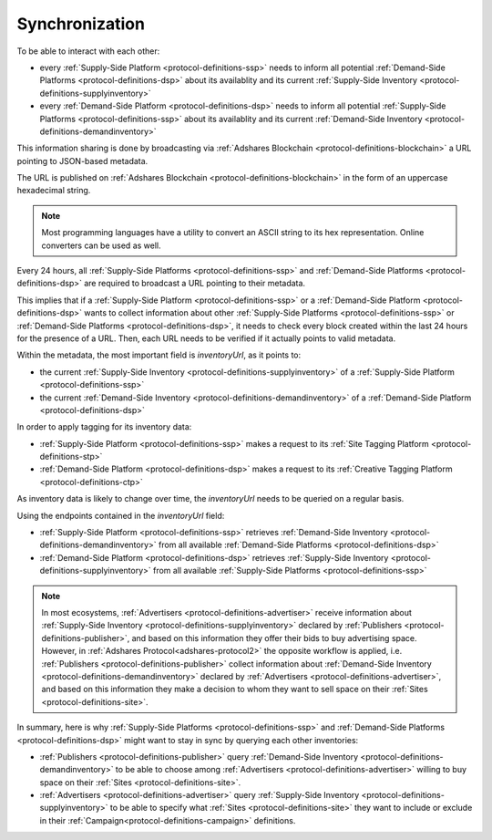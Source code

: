 .. _protocol-synchronization:

Synchronization
===============

To be able to interact with each other:

* every :ref:`Supply-Side Platform <protocol-definitions-ssp>` needs to inform all potential :ref:`Demand-Side Platforms <protocol-definitions-dsp>` about its availablity and its current :ref:`Supply-Side Inventory <protocol-definitions-supplyinventory>`
* every :ref:`Demand-Side Platform <protocol-definitions-dsp>` needs to inform all potential :ref:`Supply-Side Platforms <protocol-definitions-ssp>` about its availablity and its current :ref:`Demand-Side Inventory <protocol-definitions-demandinventory>`

This information sharing is done by broadcasting via :ref:`Adshares Blockchain <protocol-definitions-blockchain>` a URL pointing to JSON-based metadata.

The URL is published on :ref:`Adshares Blockchain <protocol-definitions-blockchain>` in the form of an uppercase hexadecimal string.

.. note::
    Most programming languages have a utility to convert an ASCII string to its hex representation. Online converters can be used as well.

.. container:: protocol

    Every 24 hours, all :ref:`Supply-Side Platforms <protocol-definitions-ssp>` and :ref:`Demand-Side Platforms <protocol-definitions-dsp>` are required to broadcast a URL pointing to their metadata. 

This implies that if a :ref:`Supply-Side Platform <protocol-definitions-ssp>` or a :ref:`Demand-Side Platform <protocol-definitions-dsp>` wants to collect information 
about other :ref:`Supply-Side Platforms <protocol-definitions-ssp>` or :ref:`Demand-Side Platforms <protocol-definitions-dsp>`, 
it needs to check every block created within the last 24 hours for the presence of a URL. 
Then, each URL needs to be verified if it actually points to valid metadata.

Within the metadata, the most important field is `inventoryUrl`, as it points to:

* the current :ref:`Supply-Side Inventory <protocol-definitions-supplyinventory>` of a :ref:`Supply-Side Platform <protocol-definitions-ssp>`
* the current :ref:`Demand-Side Inventory <protocol-definitions-demandinventory>` of a :ref:`Demand-Side Platform <protocol-definitions-dsp>`

In order to apply tagging for its inventory data:

* :ref:`Supply-Side Platform <protocol-definitions-ssp>` makes a request to its :ref:`Site Tagging Platform <protocol-definitions-stp>`
* :ref:`Demand-Side Platform <protocol-definitions-dsp>` makes a request to its :ref:`Creative Tagging Platform <protocol-definitions-ctp>`

As inventory data is likely to change over time, the `inventoryUrl` needs to be queried on a regular basis.

Using the endpoints contained in the `inventoryUrl` field:

.. container:: protocol

    * :ref:`Supply-Side Platform <protocol-definitions-ssp>` retrieves :ref:`Demand-Side Inventory <protocol-definitions-demandinventory>` from all available :ref:`Demand-Side Platforms <protocol-definitions-dsp>`
    * :ref:`Demand-Side Platform <protocol-definitions-dsp>` retrieves :ref:`Supply-Side Inventory <protocol-definitions-supplyinventory>` from all available :ref:`Supply-Side Platforms <protocol-definitions-ssp>`

.. note::
    In most ecosystems, :ref:`Advertisers <protocol-definitions-advertiser>` receive information about :ref:`Supply-Side Inventory <protocol-definitions-supplyinventory>` 
    declared by :ref:`Publishers <protocol-definitions-publisher>`, and based on this information they offer their bids to buy advertising space. 
    However, in :ref:`Adshares Protocol<adshares-protocol2>` the opposite workflow is applied, i.e. :ref:`Publishers <protocol-definitions-publisher>` 
    collect information about :ref:`Demand-Side Inventory <protocol-definitions-demandinventory>` declared by :ref:`Advertisers <protocol-definitions-advertiser>`, 
    and based on this information they make a decision to whom they want to sell space on their :ref:`Sites <protocol-definitions-site>`.

In summary, here is why :ref:`Supply-Side Platforms <protocol-definitions-ssp>` and :ref:`Demand-Side Platforms <protocol-definitions-dsp>` might want to stay in sync by querying each other inventories:

* :ref:`Publishers <protocol-definitions-publisher>` query :ref:`Demand-Side Inventory <protocol-definitions-demandinventory>` to be able to choose among :ref:`Advertisers <protocol-definitions-advertiser>` willing to buy space on their :ref:`Sites <protocol-definitions-site>`.
* :ref:`Advertisers <protocol-definitions-advertiser>` query :ref:`Supply-Side Inventory <protocol-definitions-supplyinventory>` to be able to specify what :ref:`Sites <protocol-definitions-site>` they want to include or exclude in their :ref:`Campaign<protocol-definitions-campaign>` definitions.
